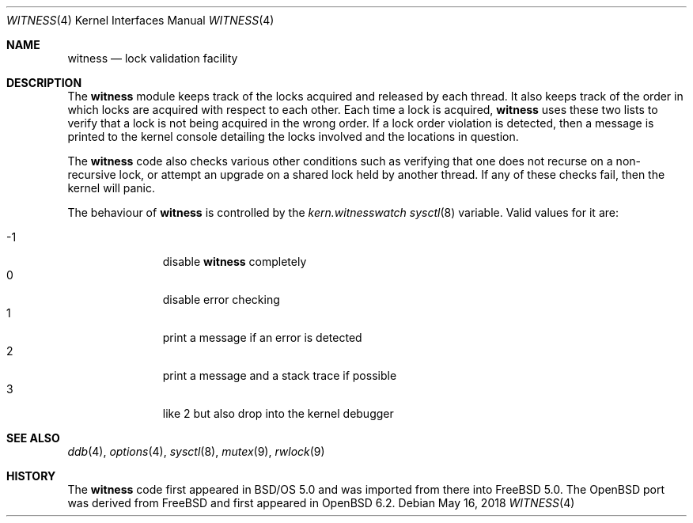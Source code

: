 .\" $OpenBSD: witness.4,v 1.4 2018/05/16 14:58:48 visa Exp $
.\"
.\" Copyright (c) 2001 John H. Baldwin <jhb@FreeBSD.org>
.\" All rights reserved.
.\"
.\" Redistribution and use in source and binary forms, with or without
.\" modification, are permitted provided that the following conditions
.\" are met:
.\" 1. Redistributions of source code must retain the above copyright
.\"    notice, this list of conditions and the following disclaimer.
.\" 2. Redistributions in binary form must reproduce the above copyright
.\"    notice, this list of conditions and the following disclaimer in the
.\"    documentation and/or other materials provided with the distribution.
.\"
.\" THIS SOFTWARE IS PROVIDED BY THE AUTHOR AND CONTRIBUTORS ``AS IS'' AND
.\" ANY EXPRESS OR IMPLIED WARRANTIES, INCLUDING, BUT NOT LIMITED TO, THE
.\" IMPLIED WARRANTIES OF MERCHANTABILITY AND FITNESS FOR A PARTICULAR PURPOSE
.\" ARE DISCLAIMED.  IN NO EVENT SHALL THE AUTHOR OR CONTRIBUTORS BE LIABLE
.\" FOR ANY DIRECT, INDIRECT, INCIDENTAL, SPECIAL, EXEMPLARY, OR CONSEQUENTIAL
.\" DAMAGES (INCLUDING, BUT NOT LIMITED TO, PROCUREMENT OF SUBSTITUTE GOODS
.\" OR SERVICES; LOSS OF USE, DATA, OR PROFITS; OR BUSINESS INTERRUPTION)
.\" HOWEVER CAUSED AND ON ANY THEORY OF LIABILITY, WHETHER IN CONTRACT, STRICT
.\" LIABILITY, OR TORT (INCLUDING NEGLIGENCE OR OTHERWISE) ARISING IN ANY WAY
.\" OUT OF THE USE OF THIS SOFTWARE, EVEN IF ADVISED OF THE POSSIBILITY OF
.\" SUCH DAMAGE.
.\"
.\" $FreeBSD: head/share/man/man4/witness.4 301719 2016-06-09 06:55:00Z trasz $
.\"
.Dd $Mdocdate: May 16 2018 $
.Dt WITNESS 4
.Os
.Sh NAME
.Nm witness
.Nd lock validation facility
.Sh DESCRIPTION
The
.Nm
module keeps track of the locks acquired and released by each thread.
It also keeps track of the order in which locks are acquired with respect
to each other.
Each time a lock is acquired,
.Nm
uses these two lists to verify that a lock is not being acquired in the
wrong order.
If a lock order violation is detected, then a message is printed to the
kernel console detailing the locks involved and the locations in question.
.Pp
The
.Nm
code also checks various other conditions such as verifying that one
does not recurse on a non-recursive lock,
or attempt an upgrade on a shared lock held by another thread.
If any of these checks fail, then the kernel will panic.
.Pp
The behaviour of
.Nm
is controlled by the
.Va kern.witnesswatch
.Xr sysctl 8
variable.
Valid values for it are:
.Pp
.Bl -tag -width 1nr -compact -offset indent
.It \-1
disable
.Nm witness
completely
.It 0
disable error checking
.It 1
print a message if an error is detected
.It 2
print a message and a stack trace if possible
.It 3
like 2 but also drop into the kernel debugger
.El
.Sh SEE ALSO
.Xr ddb 4 ,
.Xr options 4 ,
.Xr sysctl 8 ,
.Xr mutex 9 ,
.Xr rwlock 9
.Sh HISTORY
The
.Nm
code first appeared in
.Bsx 5.0
and was imported from there into
.Fx 5.0 .
The
.Ox
port was derived from
.Fx
and first appeared in
.Ox 6.2 .
